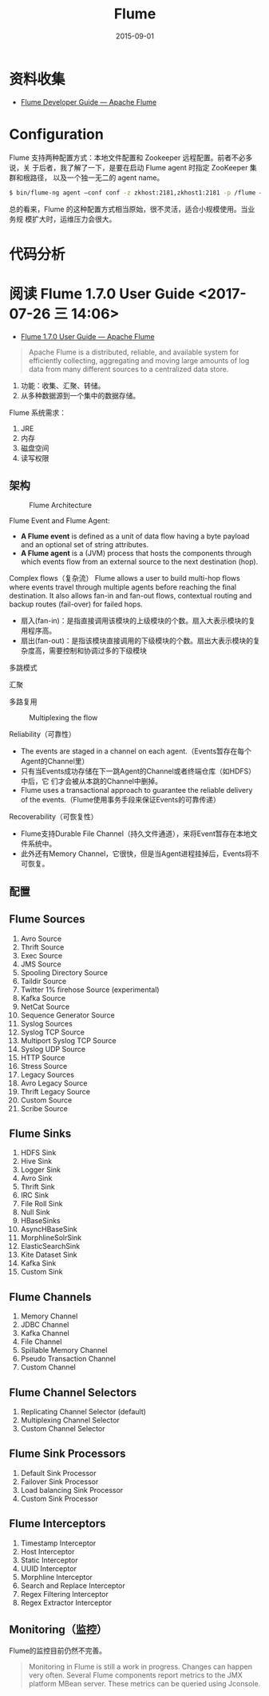#+TITLE: Flume
#+DATE: 2015-09-01

* 资料收集
- [[https://flume.apache.org/FlumeDeveloperGuide.html][Flume Developer Guide — Apache Flume]]

* Configuration
Flume 支持两种配置方式：本地文件配置和 Zookeeper 远程配置。前者不必多说，关
于后者，我了解了一下，是要在启动 Flume agent 时指定 ZooKeeper 集群和根路径，
以及一个独一无二的 agent name。
#+BEGIN_SRC sh
$ bin/flume-ng agent –conf conf -z zkhost:2181,zkhost1:2181 -p /flume –name a1 -Dflume.root.logger=INFO,console
#+END_SRC

总的看来，Flume 的这种配置方式相当原始，很不灵活，适合小规模使用。当业务规
模扩大时，运维压力会很大。
* 代码分析

* 阅读 Flume 1.7.0 User Guide <2017-07-26 三 14:06>
- [[https://flume.apache.org/FlumeUserGuide.html][Flume 1.7.0 User Guide — Apache Flume]]

#+BEGIN_QUOTE
Apache Flume is a distributed, reliable, and available system for
efficiently collecting, aggregating and moving large amounts of log data
from many different sources to a centralized data store.
#+END_QUOTE

1. 功能：收集、汇聚、转储。
2. 从多种数据源到一个集中的数据存储。

Flume 系统需求：
1. JRE
2. 内存
3. 磁盘空间
4. 读写权限

** 架构
#+CAPTION: Flume Architecture
[[../static/imgs/flume/flume_1.png]]

Flume Event and Flume Agent: 
- *A Flume event* is defined as a unit of data flow having a byte payload and an optional set of string attributes.
- *A Flume agent* is a (JVM) process that hosts the components through which events flow from an external source to the next destination (hop).

Complex flows（复杂流）
Flume allows a user to build multi-hop flows where events travel through
multiple agents before reaching the final destination. It also allows
fan-in and fan-out flows, contextual routing and backup routes (fail-over)
for failed hops.
- 扇入(fan-in)：是指直接调用该模块的上级模块的个数。扇入大表示模块的复用程序高。
- 扇出(fan-out)：是指该模块直接调用的下级模块的个数。扇出大表示模块的复杂度高，需要控制和协调过多的下级模块

多跳模式
#+CAPTION: Multi-agent Flow
[[../static/imgs/flume/flume_2.png]]
汇聚
#+CAPTION: Consolidation
[[../static/imgs/flume/flume_3.png]]
多路复用
#+CAPTION: Multiplexing the flow
[[../static/imgs/flume/flume_4.png]]

Reliability（可靠性）
- The events are staged in a channel on each agent.（Events暂存在每个Agent的Channel里）
- 只有当Events成功存储在下一跳Agent的Channel或者终端仓库（如HDFS）中后，它
  们才会被从本跳的Channel中删掉。
- Flume uses a transactional approach to guarantee the reliable delivery of
  the events.（Flume使用事务手段来保证Events的可靠传递）
  
Recoverability（可恢复性）
- Flume支持Durable File Channel（持久文件通道），来将Event暂存在本地文件系统中。
- 此外还有Memory Channel，它很快，但是当Agent进程挂掉后，Events将不可恢复。

** 配置

** Flume Sources
1. Avro Source
2. Thrift Source
3. Exec Source
4. JMS Source
5. Spooling Directory Source
6. Taildir Source
7. Twitter 1% firehose Source (experimental)
8. Kafka Source
9. NetCat Source
10. Sequence Generator Source
11. Syslog Sources
12. Syslog TCP Source
13. Multiport Syslog TCP Source
14. Syslog UDP Source
15. HTTP Source
16. Stress Source
17. Legacy Sources
18. Avro Legacy Source
19. Thrift Legacy Source
20. Custom Source
21. Scribe Source

** Flume Sinks
1. HDFS Sink
2. Hive Sink
3. Logger Sink
4. Avro Sink
5. Thrift Sink
6. IRC Sink
7. File Roll Sink
8. Null Sink
9. HBaseSinks
10. AsyncHBaseSink
11. MorphlineSolrSink
12. ElasticSearchSink
13. Kite Dataset Sink
14. Kafka Sink
15. Custom Sink

** Flume Channels
1. Memory Channel
2. JDBC Channel
3. Kafka Channel
4. File Channel
5. Spillable Memory Channel
6. Pseudo Transaction Channel
7. Custom Channel    
   
** Flume Channel Selectors
1. Replicating Channel Selector (default)
2. Multiplexing Channel Selector
3. Custom Channel Selector

** Flume Sink Processors
1. Default Sink Processor
2. Failover Sink Processor
3. Load balancing Sink Processor
4. Custom Sink Processor
   
** Flume Interceptors
1. Timestamp Interceptor
2. Host Interceptor
3. Static Interceptor
4. UUID Interceptor
5. Morphline Interceptor
6. Search and Replace Interceptor
7. Regex Filtering Interceptor
8. Regex Extractor Interceptor

** Monitoring（监控）
Flume的监控目前仍然不完善。

#+BEGIN_QUOTE
Monitoring in Flume is still a work in progress. Changes can happen very
often. Several Flume components report metrics to the JMX platform MBean
server. These metrics can be queried using Jconsole.
#+END_QUOTE
